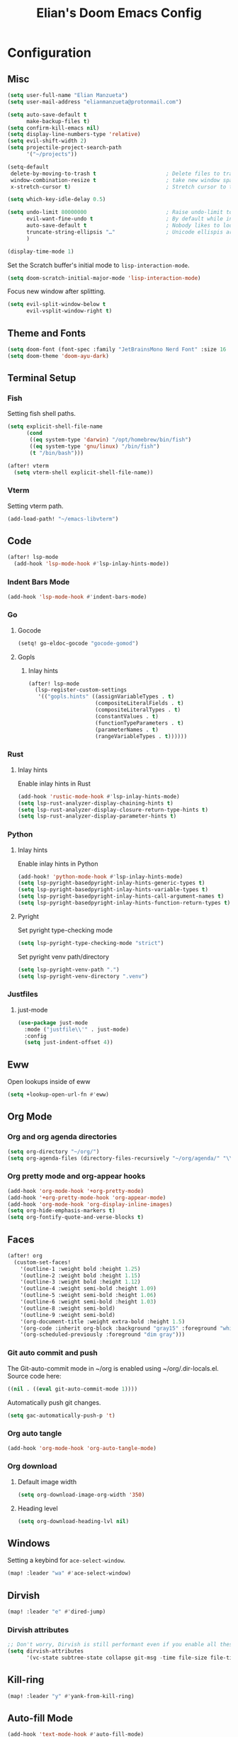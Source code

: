 #+TITLE: Elian's Doom Emacs Config
#+auto_tangle: t

* Configuration
** Misc
#+begin_src emacs-lisp :tangle ./config.el
(setq user-full-name "Elian Manzueta")
(setq user-mail-address "elianmanzueta@protonmail.com")

(setq auto-save-default t
      make-backup-files t)
(setq confirm-kill-emacs nil)
(setq display-line-numbers-type 'relative)
(setq evil-shift-width 2)
(setq projectile-project-search-path
      '("~/projects"))

(setq-default
 delete-by-moving-to-trash t                      ; Delete files to trash
 window-combination-resize t                      ; take new window space from all other windows (not just current)
 x-stretch-cursor t)                              ; Stretch cursor to the glyph width

(setq which-key-idle-delay 0.5)
#+end_src

#+begin_src emacs-lisp :tangle ./config.el
(setq undo-limit 80000000                         ; Raise undo-limit to 80Mb
      evil-want-fine-undo t                       ; By default while in insert all changes are one big blob. Be more granular
      auto-save-default t                         ; Nobody likes to loose work, I certainly don't
      truncate-string-ellipsis "…"                ; Unicode ellispis are nicer than "...", and also save /precious/ space
      )

(display-time-mode 1)
#+end_src

Set the Scratch buffer's initial mode to ~lisp-interaction-mode~.
#+begin_src emacs-lisp :tangle ./config.el
(setq doom-scratch-initial-major-mode 'lisp-interaction-mode)
#+end_src

Focus new window after splitting.
#+begin_src emacs-lisp :tangle ./config.el
(setq evil-split-window-below t
      evil-vsplit-window-right t)
#+end_src
** Theme and Fonts
#+BEGIN_SRC emacs-lisp :tangle ./config.el
(setq doom-font (font-spec :family "JetBrainsMono Nerd Font" :size 16 :weight 'semibold))
(setq doom-theme 'doom-ayu-dark)
#+END_SRC
** Terminal Setup
*** Fish
Setting fish shell paths.
#+BEGIN_SRC emacs-lisp :tangle ./config.el
(setq explicit-shell-file-name
      (cond
       ((eq system-type 'darwin) "/opt/homebrew/bin/fish")
       ((eq system-type 'gnu/linux) "/bin/fish")
       (t "/bin/bash")))

(after! vterm
  (setq vterm-shell explicit-shell-file-name))
#+END_SRC
*** Vterm
Setting vterm path.
#+begin_src emacs-lisp :tangle ./config.el
(add-load-path! "~/emacs-libvterm")
#+end_src
** Code
#+begin_src emacs-lisp :tangle ./config.el
(after! lsp-mode
  (add-hook 'lsp-mode-hook #'lsp-inlay-hints-mode))
#+end_src
*** Indent Bars Mode
#+begin_src emacs-lisp :tangle ./config.el
(add-hook 'lsp-mode-hook #'indent-bars-mode)
#+end_src
*** Go
**** Gocode
#+begin_src emacs-lisp :tangle ./config.el
(setq! go-eldoc-gocode "gocode-gomod")
#+end_src
**** Gopls
***** Inlay hints
#+begin_src emacs-lisp :tangle ./config.el
(after! lsp-mode
  (lsp-register-custom-settings
   '(("gopls.hints" ((assignVariableTypes . t)
                     (compositeLiteralFields . t)
                     (compositeLiteralTypes . t)
                     (constantValues . t)
                     (functionTypeParameters . t)
                     (parameterNames . t)
                     (rangeVariableTypes . t))))))
#+end_src
*** Rust
**** Inlay hints
Enable inlay hints in Rust
#+begin_src emacs-lisp :tangle ./config.el
(add-hook 'rustic-mode-hook #'lsp-inlay-hints-mode)
(setq lsp-rust-analyzer-display-chaining-hints t)
(setq lsp-rust-analyzer-display-closure-return-type-hints t)
(setq lsp-rust-analyzer-display-parameter-hints t)
#+end_src
*** Python
**** Inlay hints
Enable inlay hints in Python
#+begin_src emacs-lisp :tangle ./config.el
(add-hook! 'python-mode-hook #'lsp-inlay-hints-mode)
(setq lsp-pyright-basedpyright-inlay-hints-generic-types t)
(setq lsp-pyright-basedpyright-inlay-hints-variable-types t)
(setq lsp-pyright-basedpyright-inlay-hints-call-argument-names t)
(setq lsp-pyright-basedpyright-inlay-hints-function-return-types t)
#+end_src
**** Pyright
Set pyright type-checking mode
#+begin_src emacs-lisp :tangle ./config.el
(setq lsp-pyright-type-checking-mode "strict")
#+end_src

Set pyright venv path/directory
#+begin_src emacs-lisp :tangle ./config.el
(setq lsp-pyright-venv-path ".")
(setq lsp-pyright-venv-directory ".venv")
#+end_src
*** Justfiles
**** just-mode
#+begin_src emacs-lisp :tangle ./config.el
(use-package just-mode
  :mode ("justfile\\'" . just-mode)
  :config
  (setq just-indent-offset 4))
#+end_src
** Eww
Open lookups inside of eww
#+begin_src emacs-lisp :tangle ./config.el
(setq +lookup-open-url-fn #'eww)
#+end_src
** Org Mode
*** Org and org agenda directories
#+begin_src emacs-lisp :tangle ./config.el
(setq org-directory "~/org/")
(setq org-agenda-files (directory-files-recursively "~/org/agenda/" "\\.org$"))
#+end_src
*** Org pretty mode and org-appear hooks
#+begin_src emacs-lisp :tangle ./config.el
(add-hook 'org-mode-hook '+org-pretty-mode)
(add-hook '+org-pretty-mode-hook 'org-appear-mode)
(add-hook 'org-mode-hook 'org-display-inline-images)
(setq org-hide-emphasis-markers t)
(setq org-fontify-quote-and-verse-blocks t)
#+end_src
** Faces
#+begin_src emacs-lisp :tangle ./config.el
(after! org
  (custom-set-faces!
    '(outline-1 :weight bold :height 1.25)
    '(outline-2 :weight bold :height 1.15)
    '(outline-3 :weight bold :height 1.12)
    '(outline-4 :weight semi-bold :height 1.09)
    '(outline-5 :weight semi-bold :height 1.06)
    '(outline-6 :weight semi-bold :height 1.03)
    '(outline-8 :weight semi-bold)
    '(outline-9 :weight semi-bold)
    '(org-document-title :weight extra-bold :height 1.5)
    '(org-code :inherit org-block :background "gray15" :foreground "white" :slant italic :weight semi-bold)
    '(org-scheduled-previously :foreground "dim gray")))
#+end_src
*** Git auto commit and push
The Git-auto-commit mode in ~/org is enabled using ~/org/.dir-locals.el. Source
code here:
#+begin_src emacs-lisp
((nil . ((eval git-auto-commit-mode 1))))
#+end_src

Automatically push git changes.
#+begin_src emacs-lisp :tangle ./config.el
(setq gac-automatically-push-p 't)
#+end_src
*** Org auto tangle
#+begin_src emacs-lisp :tangle ./config.el
(add-hook 'org-mode-hook 'org-auto-tangle-mode)
#+end_src
*** Org download
**** Default image width
#+begin_src emacs-lisp :tangle ./config.el
(setq org-download-image-org-width '350)
#+end_src

**** Heading level
#+begin_src emacs-lisp :tangle ./config.el
(setq org-download-heading-lvl nil)
#+end_src
** Windows
Setting a keybind for ~ace-select-window~.
#+begin_src emacs-lisp :tangle ./config.el
(map! :leader "wa" #'ace-select-window)
#+end_src
** Dirvish
#+BEGIN_SRC emacs-lisp :tangle ./config.el
(map! :leader "e" #'dired-jump)
#+END_SRC
*** Dirvish attributes
#+begin_src emacs-lisp :tangle ./config.el
;; Don't worry, Dirvish is still performant even if you enable all these attributes
(setq dirvish-attributes
      '(vc-state subtree-state collapse git-msg -time file-size file-time))
#+end_src


** Kill-ring
#+BEGIN_SRC emacs-lisp :tangle ./config.el
(map! :leader "y" #'yank-from-kill-ring)
#+END_SRC
** Auto-fill Mode
#+BEGIN_SRC emacs-lisp :tangle ./config.el
(add-hook 'text-mode-hook #'auto-fill-mode)
(setq-default fill-column 80)
#+END_SRC
